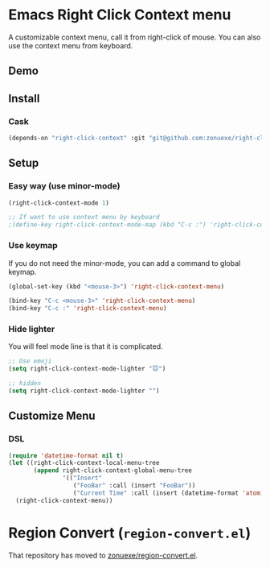* Emacs Right Click Context menu
A customizable context menu, call it from right-click of mouse.  You can also use the context menu from keyboard.
#+BEGIN_HTML
<a href="https://melpa.org/#/right-click-context"><img alt="MELPA: right-click-context" src="https://melpa.org/packages/right-click-context-badge.svg"></a>
<a href="https://stable.melpa.org/#/right-click-context"><img alt="MELPA stable: right-click-context" src="https://stable.melpa.org/packages/right-click-context-badge.svg"></a>
#+END_HTML
** Demo

[[file:demo.gif]]

** Install

*** Cask

#+BEGIN_SRC emacs-lisp
(depends-on "right-click-context" :git "git@github.com:zonuexe/right-click-context.git")
#+END_SRC

** Setup

*** Easy way (use minor-mode)

#+BEGIN_SRC emacs-lisp
(right-click-context-mode 1)

;; If want to use context menu by keyboard
;(define-key right-click-context-mode-map (kbd "C-c :") 'right-click-context-menu)
#+END_SRC

*** Use keymap

If you do not need the minor-mode, you can add a command to global keymap.

#+BEGIN_SRC emacs-lisp
(global-set-key (kbd "<mouse-3>") 'right-click-context-menu)

(bind-key "C-c <mouse-3>" 'right-click-context-menu)
(bind-key "C-c :" 'right-click-context-menu)
#+END_SRC

*** Hide lighter

You will feel mode line is that it is complicated.

#+BEGIN_SRC emacs-lisp
;; Use emoji
(setq right-click-context-mode-lighter "🐭")

;; hidden
(setq right-click-context-mode-lighter "")
#+END_SRC

** Customize Menu
*** DSL
#+BEGIN_SRC emacs-lisp
(require 'datetime-format nil t)
(let ((right-click-context-local-menu-tree
       (append right-click-context-global-menu-tree
               '(("Insert"
                  ("FooBar" :call (insert "FooBar"))
                  ("Current Time" :call (insert (datetime-format 'atom)) :if (fboundp 'datetime-format)))))))
  (right-click-context-menu))
#+END_SRC

* Region Convert (=region-convert.el=)
That repository has moved to [[https://github.com/zonuexe/region-convert.el][zonuexe/region-convert.el]].
